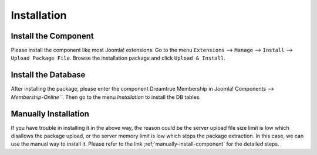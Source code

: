 Installation
*****************

Install the Component
------------------------

Please install the component like most Joomla! extensions. Go to the menu ``Extensions`` --> ``Manage`` --> ``Install`` --> ``Upload Package File``. Browse the installation package and click ``Upload & Install``.

.. image:: https://cdn.dream-true.com/images/Tutorials/001_Install_Package.jpg

Install the Database
------------------------

After installing the package, please enter the component Dreamtrue Membership in Joomla! Components --> `Membership-Online```. Then go to the menu `Installation` to install the DB tables.

.. image:: https://cdn.dream-true.com/images/Tutorials/002_Install_DB.jpg

Manually Installation
---------------------------

If you have trouble in installing it in the above way, the reason could be the server upload file size limit is low which disallows the package upload, or the server memory limit is low which stops the package extraction. In this case, we can use the manual way to install it. Please refer to the link ;ref;`manually-install-component` for the detailed steps.